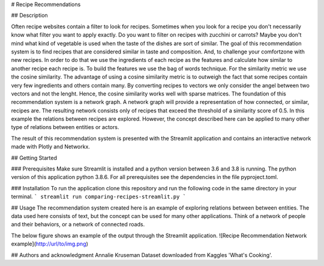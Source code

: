 # Recipe Recommendations

## Description

Often recipe websites contain a filter to look for recipes. Sometimes when you look for a recipe you don't necessarily know what filter you want to apply exactly. Do you want to filter on recipes with zucchini or carrots? Maybe you don't mind what kind of vegetable is used when the taste of the dishes are sort of similar.
The goal of this recommendation system is to find recipes that are considered similar in taste and composition. And, to challenge your comfortzone with new recipes.
In order to do that we use the ingredients of each recipe as the features and calculate how similar to another recipe each recipe is. To build the features we use the bag of words technique. For the similarity metric we use the cosine similarity. The advantage of using a cosine similarity metric is to outweigh the fact that some recipes contain very few ingredients and others contain many. By converting recipes to vectors we only consider the angel between two vectors and not the lenght. Hence, the cosine similarity works well with sparse matrices. 
The foundation of this recommendation system is a network graph. A network graph will provide a representation of how connected, or similar, recipes are. The resulting network consists only of recipes that exceed the threshold of a similarity score of 0.5. 
In this example the relations between recipes are explored. However, the concept described here can be applied to many other type of relations between entities or actors.

The result of this recommendation system is presented with the Streamlit application and contains an interactive network made with Plotly and Networkx.


## Getting Started

### Prerequisites
Make sure Streamlit is installed and a python version between 3.6 and 3.8 is running. The python version of this application python 3.8.6. 
For all prerequisites see the dependencies in the file pyproject.toml.


### Installation
To run the application clone this repository and run the following code in the same directory in your terminal.
```
streamlit run comparing-recipes-streamlit.py
```


## Usage
The recommendation system created here is an example of exploring relations between between entities. 
The data used here consists of text, but the concept can be used for many other applications. Think of a network of people and their behaviors, or a network of connected roads. 

The below figure shows an example of the output through the Streamlit application.  
![Recipe Recommendation Network example](http://url/to/img.png)


## Authors and acknowledgment 
Annalie Kruseman
Dataset downloaded from Kaggles 'What's Cooking'.

